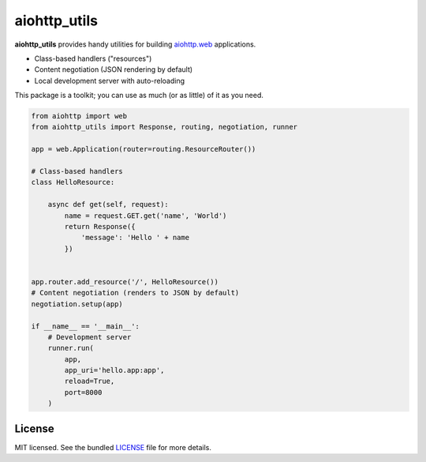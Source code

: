 *************
aiohttp_utils
*************

.. .. image:: https://badge.fury.io/py/aiohttp_utils.png
..     :target: http://badge.fury.io/py/aiohttp_utils
..     :alt: Latest version

.. .. image:: https://travis-ci.org/sloria/aiohttp_utils.png
..     :target: https://travis-ci.org/sloria/aiohttp_utils
..     :alt: Travis-CI

**aiohttp_utils** provides handy utilities for building `aiohttp.web <http://aiohttp.readthedocs.org/>`_ applications.


* Class-based handlers ("resources")
* Content negotiation (JSON rendering by default)
* Local development server with auto-reloading

This package is a toolkit; you can use as much (or as little) of it as you need.

.. code-block:: python

    from aiohttp import web
    from aiohttp_utils import Response, routing, negotiation, runner

    app = web.Application(router=routing.ResourceRouter())

    # Class-based handlers
    class HelloResource:

        async def get(self, request):
            name = request.GET.get('name', 'World')
            return Response({
                'message': 'Hello ' + name
            })


    app.router.add_resource('/', HelloResource())
    # Content negotiation (renders to JSON by default)
    negotiation.setup(app)

    if __name__ == '__main__':
        # Development server
        runner.run(
            app,
            app_uri='hello.app:app',
            reload=True,
            port=8000
        )

.. Documentation
.. =============

.. Full documentation is available at https://aiohttp_utils.readthedocs.org/.

.. Project Links
.. =============

.. - Docs: http://aiohttp_utils.rtfd.org/
.. - Changelog: http://aiohttp_utils.readthedocs.org/en/latest/changelog.html
.. - PyPI: https://pypi.python.org/pypi/aiohttp_utils
.. - Issues: https://github.com/sloria/aiohttp_utils/issues

License
=======

MIT licensed. See the bundled `LICENSE <https://github.com/sloria/aiohttp_utils/blob/master/LICENSE>`_ file for more details.

